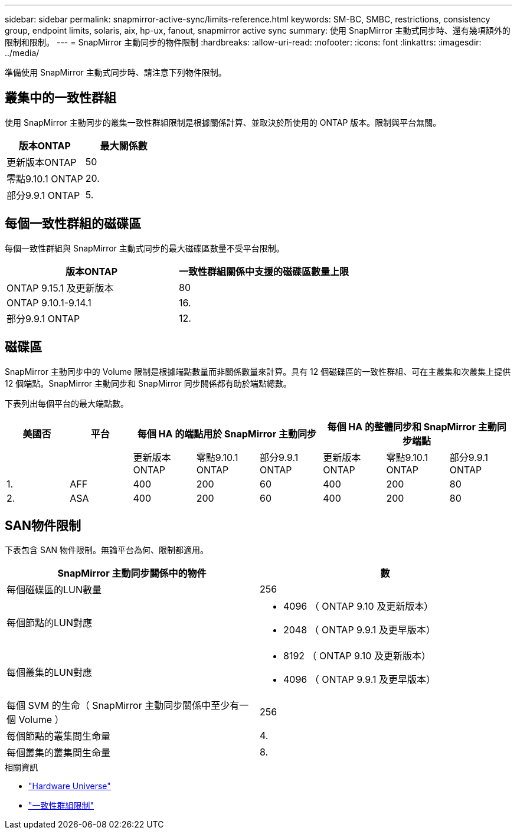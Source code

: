 ---
sidebar: sidebar 
permalink: snapmirror-active-sync/limits-reference.html 
keywords: SM-BC, SMBC, restrictions, consistency group, endpoint limits, solaris, aix, hp-ux, fanout, snapmirror active sync 
summary: 使用 SnapMirror 主動式同步時、還有幾項額外的限制和限制。 
---
= SnapMirror 主動同步的物件限制
:hardbreaks:
:allow-uri-read: 
:nofooter: 
:icons: font
:linkattrs: 
:imagesdir: ../media/


[role="lead"]
準備使用 SnapMirror 主動式同步時、請注意下列物件限制。



== 叢集中的一致性群組

使用 SnapMirror 主動同步的叢集一致性群組限制是根據關係計算、並取決於所使用的 ONTAP 版本。限制與平台無關。

|===
| 版本ONTAP | 最大關係數 


| 更新版本ONTAP | 50 


| 零點9.10.1 ONTAP | 20. 


| 部分9.9.1 ONTAP | 5. 
|===


== 每個一致性群組的磁碟區

每個一致性群組與 SnapMirror 主動式同步的最大磁碟區數量不受平台限制。

|===
| 版本ONTAP | 一致性群組關係中支援的磁碟區數量上限 


| ONTAP 9.15.1 及更新版本 | 80 


| ONTAP 9.10.1-9.14.1 | 16. 


| 部分9.9.1 ONTAP | 12. 
|===


== 磁碟區

SnapMirror 主動同步中的 Volume 限制是根據端點數量而非關係數量來計算。具有 12 個磁碟區的一致性群組、可在主叢集和次叢集上提供 12 個端點。SnapMirror 主動同步和 SnapMirror 同步關係都有助於端點總數。

下表列出每個平台的最大端點數。

|===
| 美國否 | 平台 3+| 每個 HA 的端點用於 SnapMirror 主動同步 3+| 每個 HA 的整體同步和 SnapMirror 主動同步端點 


|  |  | 更新版本ONTAP | 零點9.10.1 ONTAP | 部分9.9.1 ONTAP | 更新版本ONTAP | 零點9.10.1 ONTAP | 部分9.9.1 ONTAP 


| 1. | AFF | 400 | 200 | 60 | 400 | 200 | 80 


| 2. | ASA | 400 | 200 | 60 | 400 | 200 | 80 
|===


== SAN物件限制

下表包含 SAN 物件限制。無論平台為何、限制都適用。

|===
| SnapMirror 主動同步關係中的物件 | 數 


| 每個磁碟區的LUN數量 | 256 


| 每個節點的LUN對應  a| 
* 4096 （ ONTAP 9.10 及更新版本）
* 2048 （ ONTAP 9.9.1 及更早版本）




| 每個叢集的LUN對應  a| 
* 8192 （ ONTAP 9.10 及更新版本）
* 4096 （ ONTAP 9.9.1 及更早版本）




| 每個 SVM 的生命（ SnapMirror 主動同步關係中至少有一個 Volume ） | 256 


| 每個節點的叢集間生命量 | 4. 


| 每個叢集的叢集間生命量 | 8. 
|===
.相關資訊
* link:https://hwu.netapp.com/["Hardware Universe"^]
* link:../consistency-groups/limits.html["一致性群組限制"^]

